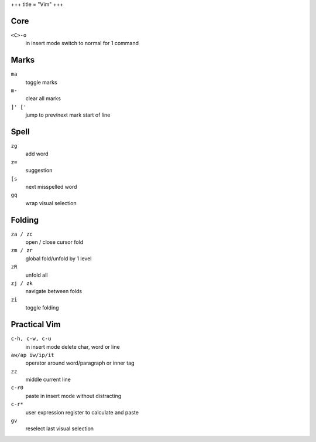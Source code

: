 +++
title = "Vim"
+++

Core
----

``<C>-o``
  in insert mode switch to normal for 1 command

Marks
-----

``ma``
  toggle marks

``m-``
  clear all marks

``]' ['``
  jump to prev/next mark start of line


Spell
-----

``zg``
  add word
``z=``
  suggestion
``[s``
  next misspelled word
``gq``
  wrap visual selection

Folding
-------

``za / zc``
  open / close cursor fold
``zm / zr``
  global fold/unfold by 1 level
``zR``
  unfold all
``zj / zk``
  navigate between folds
``zi``
  toggle folding

Practical Vim
-------------

``c-h, c-w, c-u``
  in insert mode delete char, word or line
``aw/ap iw/ip/it``
  operator around word/paragraph or inner tag
``zz``
  middle current line
``c-r0``
  paste in insert mode without distracting
``c-r*``
  user expression register to calculate and paste
``gv``
  reselect last visual selection
